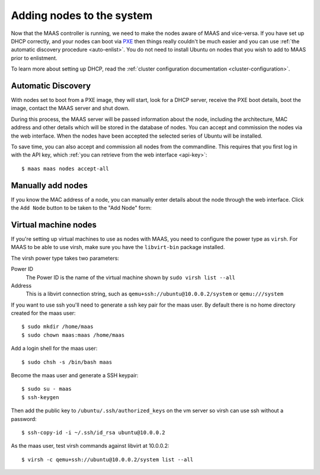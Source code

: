 Adding nodes to the system
==========================

Now that the MAAS controller is running, we need to make the nodes
aware of MAAS and vice-versa. If you have set up DHCP correctly, and
your nodes can boot via PXE_ then things really couldn't be much easier
and you can use :ref:`the automatic discovery procedure <auto-enlist>`.
You do not need to install Ubuntu on nodes that you wish to add to MAAS
prior to enlistment.

To learn more about setting up DHCP, read the :ref:`cluster configuration
documentation <cluster-configuration>`.

.. _PXE: http://en.wikipedia.org/wiki/Preboot_Execution_Environment

.. _auto-enlist:

Automatic Discovery
-------------------

With nodes set to boot from a PXE image, they will start, look for a
DHCP server, receive the PXE boot details, boot the image, contact the
MAAS server and shut down.

During this process, the MAAS server will be passed information about
the node, including the architecture, MAC address and other details
which will be stored in the database of nodes. You can accept and
commission the nodes via the web interface.  When the nodes have been
accepted the selected series of Ubuntu will be installed.

To save time, you can also accept and commission all nodes from the
commandline. This requires that you first log in with the API key,
which :ref:`you can retrieve from the web interface <api-key>`::

   $ maas maas nodes accept-all


.. _enlist-via-boot-media:


Manually add nodes
------------------

If you know the MAC address of a node, you can manually enter details
about the node through the web interface. Click the ``Add Node`` button
to be taken to the "Add Node" form:

.. image:: media/add-node.png


Virtual machine nodes
---------------------

If you're setting up virtual machines to use as nodes with MAAS, you need
to configure the power type as ``virsh``.  For MAAS to be able to use
virsh, make sure you have the ``libvirt-bin`` package installed.

The virsh power type takes two parameters:

Power ID
    The Power ID is the name of the virtual machine shown by
    ``sudo virsh list --all``

Address
    This is a libvirt connection string, such as
    ``qemu+ssh://ubuntu@10.0.0.2/system`` or ``qemu:///system``

.. image:: media/virsh-config.png

If you want to use ssh you'll need to generate a ssh key pair for the maas
user.  By default there is no home directory created for the maas user::

    $ sudo mkdir /home/maas
    $ sudo chown maas:maas /home/maas

Add a login shell for the maas user::

    $ sudo chsh -s /bin/bash maas

Become the maas user and generate a SSH keypair::

    $ sudo su - maas
    $ ssh-keygen

Then add the public key to ``/ubuntu/.ssh/authorized_keys`` on the vm server
so virsh can use ssh without a password::

    $ ssh-copy-id -i ~/.ssh/id_rsa ubuntu@10.0.0.2

As the maas user, test virsh commands against libvirt at 10.0.0.2::

    $ virsh -c qemu+ssh://ubuntu@10.0.0.2/system list --all
